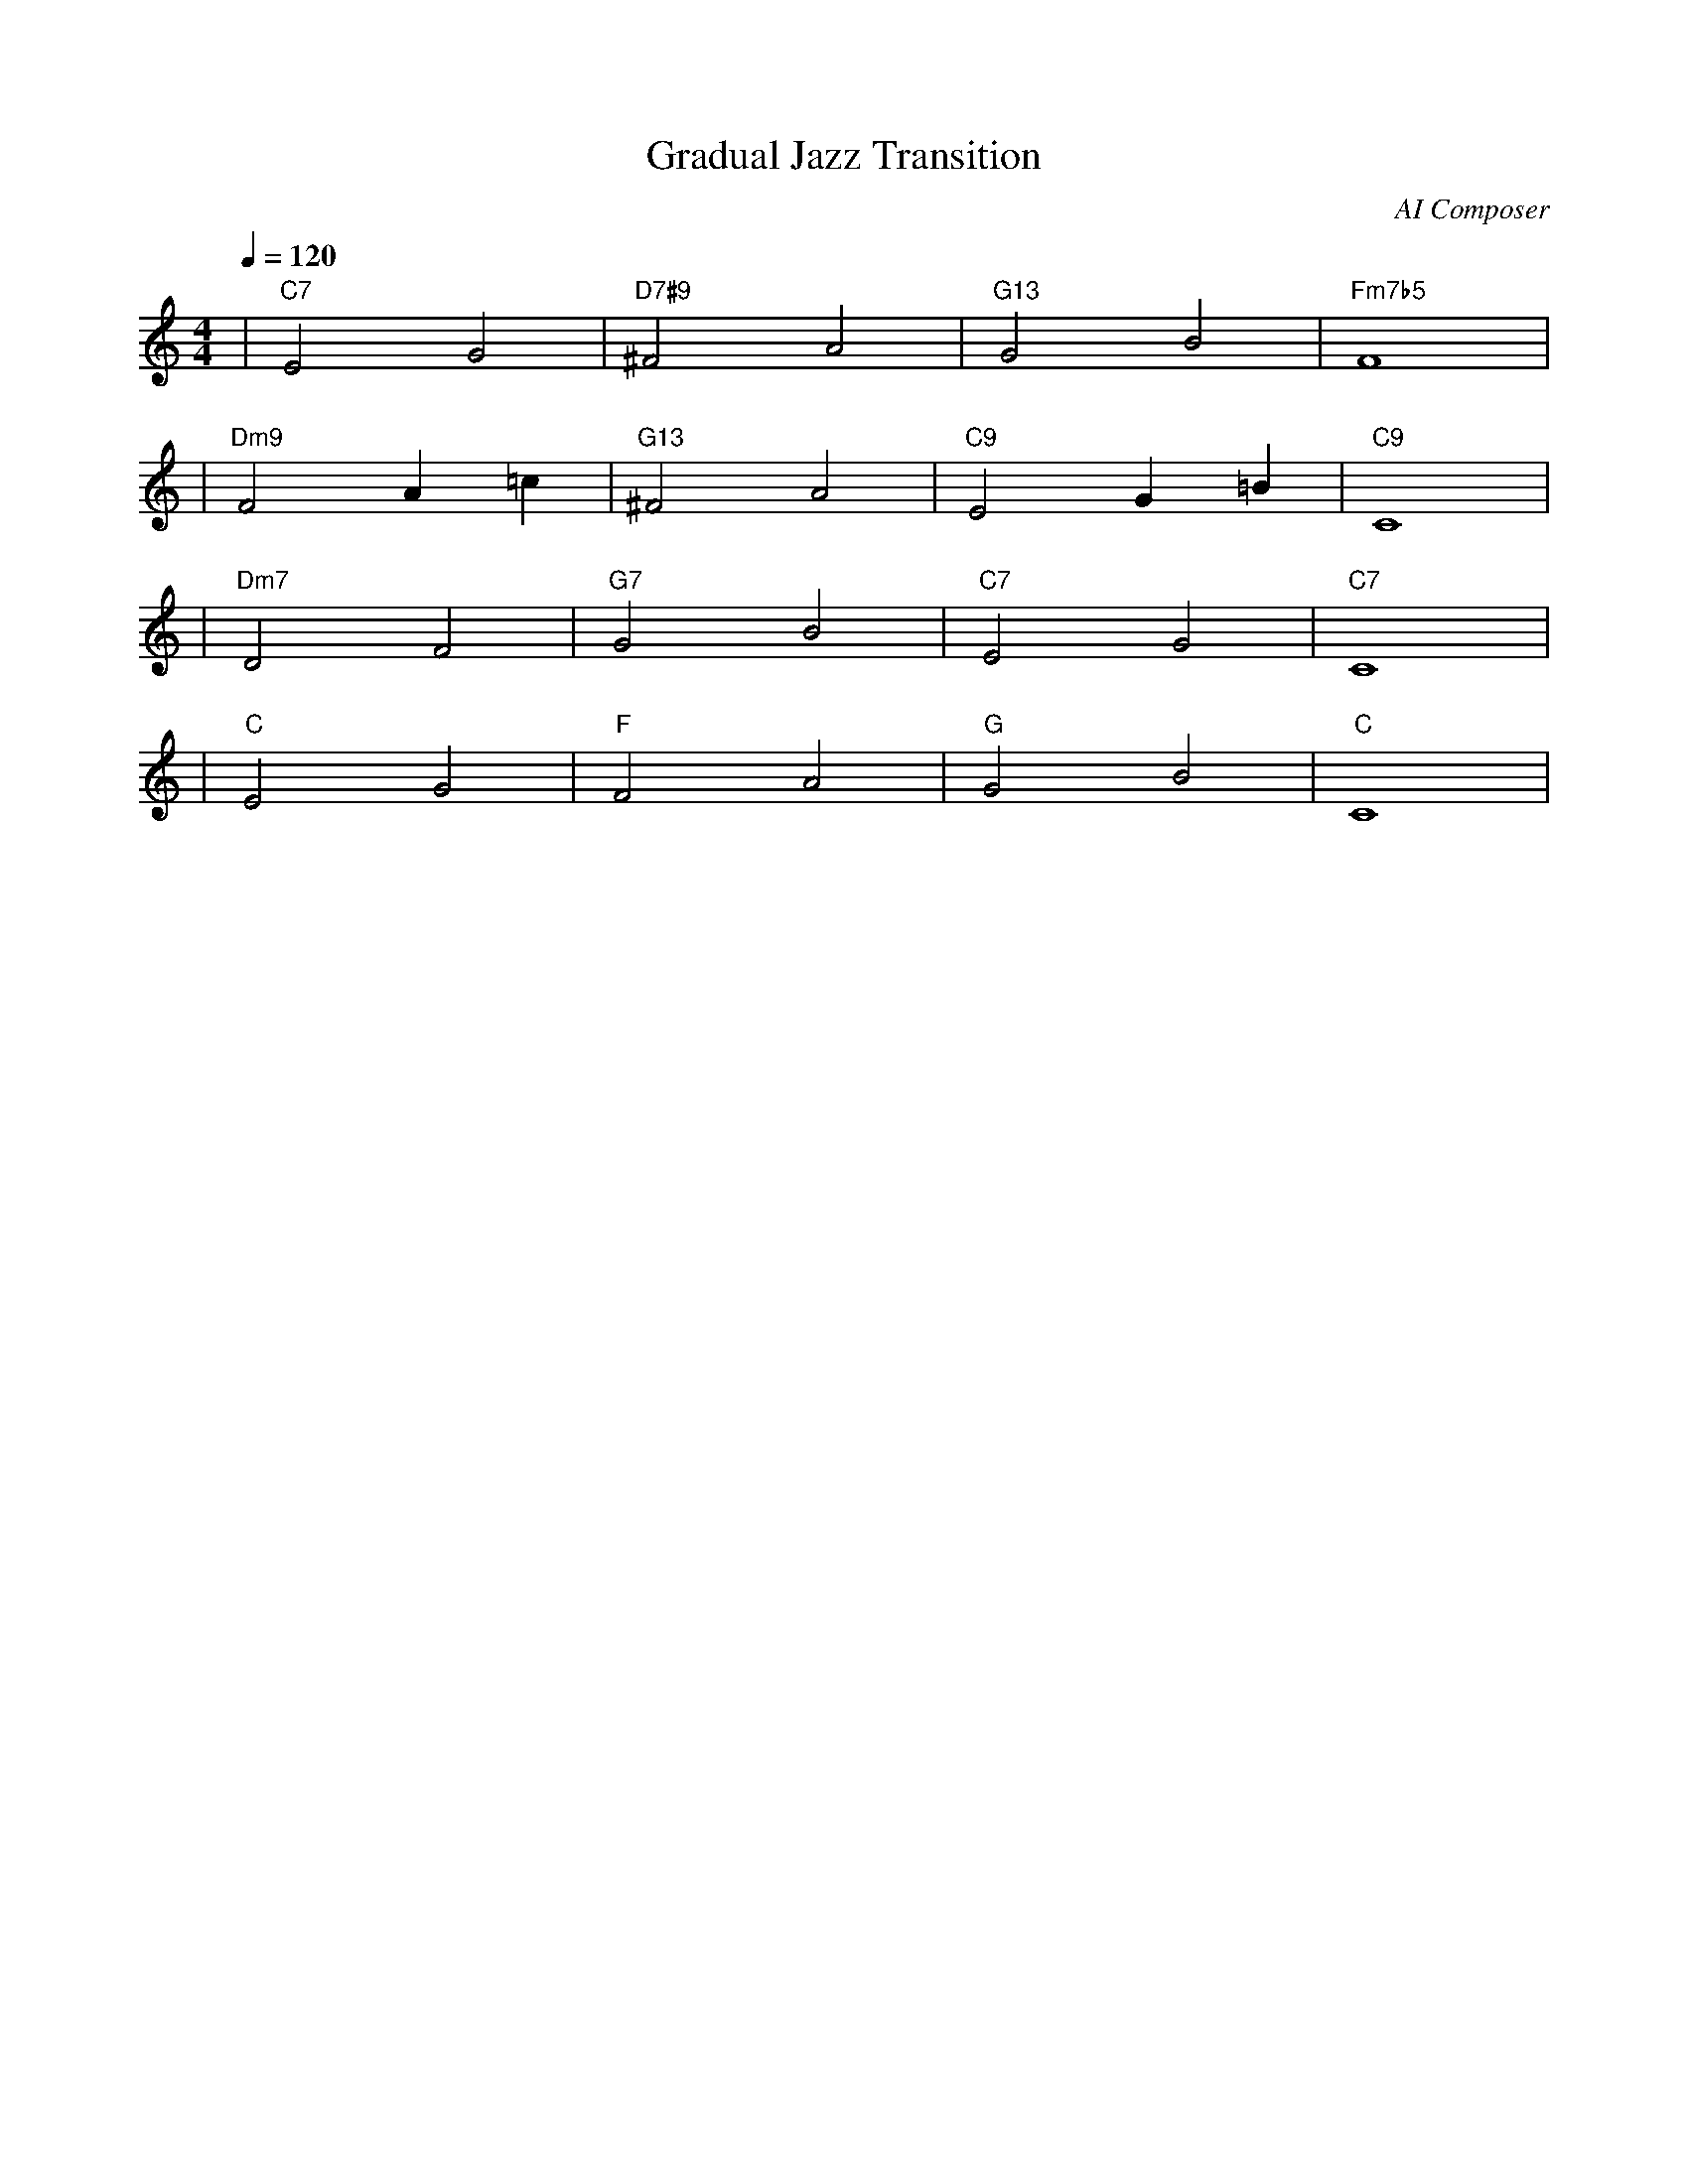 X: 1
T: Gradual Jazz Transition
C: AI Composer
M: 4/4
L: 1/4
Q: 1/4=120
K: C
V:1
%%MIDI gchord c2c2
%%MIDI chordname Maj7 0 4 7 11
%%MIDI chordname maj9 0 4 7 11 14
%%MIDI chordname Maj9 0 4 7 11 14
%%MIDI chordname min6 0 3 7 9
%%MIDI chordname m11 0 3 7 10 14 17
%%MIDI chordname 13 0 4 7 10 14 21
%%MIDI chordname m13 0 3 7 10 14 21
%%MIDI chordname 7#9 0 4 7 10 15
%%MIDI chordname 7#11 0 4 7 10 18
%%MIDI chordname 7#13 0 4 7 10 22
%%MIDI chordname 7b9 0 4 7 10 13
%%MIDI chordname 7b11 0 4 7 10 16
%%MIDI chordname 7b13 0 4 7 10 20
%%MIDI chordname add9 0 4 7 14
%%MIDI chordname add11 0 4 7 17
%%MIDI chordname add13 0 4 7 21
%%MIDI program 1
%%MIDI chordprog 27
%%MIDI bassprog 33
| "C7" E2 G2 | "D7#9" ^F2 A2 | "G13" G2 B2 | "Fm7b5" F4 | % measure 1-4
%%MIDI program 1
%%MIDI chordprog 25
%%MIDI bassprog 33
| "Dm9" F2 A=c | "G13" ^F2 A2 | "C9" E2 G=B | "C9" C4 | % measure 5-8
%%MIDI program 1
%%MIDI chordprog 25
%%MIDI bassprog 33
| "Dm7" D2 F2 | "G7" G2 B2 | "C7" E2 G2 | "C7" C4 | % measure 9-12
%%MIDI program 1
%%MIDI chordprog 25
%%MIDI bassprog 32
| "C" E2 G2 | "F" F2 A2 | "G" G2 B2 | "C" C4 | % measure 13-16